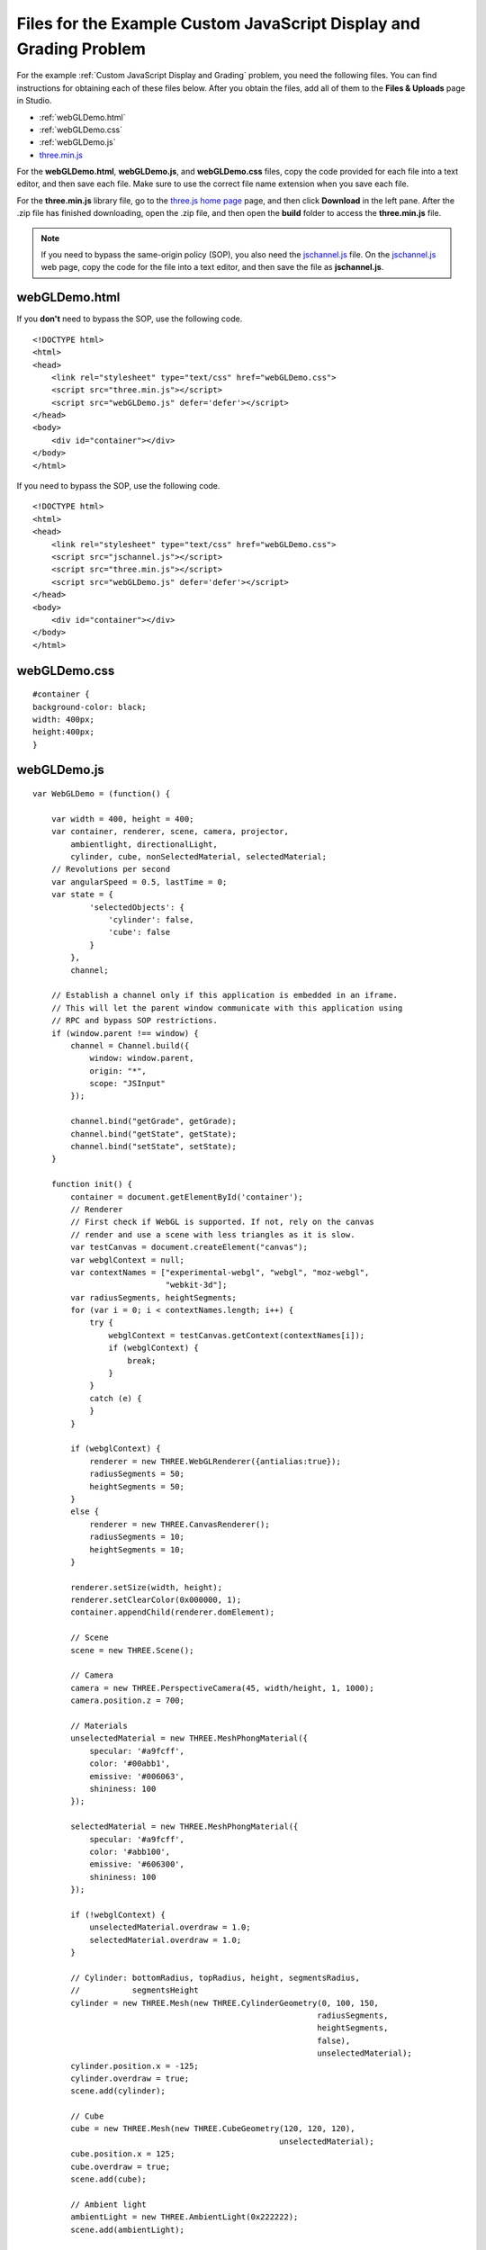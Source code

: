 .. _Appendix F:

Files for the Example Custom JavaScript Display and Grading Problem
================================================================================

For the example :ref:`Custom JavaScript Display and Grading` problem, you need the following files. You can find
instructions for obtaining each
of these files below. After you obtain the files, add all of them to the **Files & Uploads** page in Studio.

- :ref:`webGLDemo.html`
- :ref:`webGLDemo.css`
- :ref:`webGLDemo.js`
- `three.min.js <http://threejs.org>`_

For the **webGLDemo.html**, **webGLDemo.js**, and **webGLDemo.css** files, copy the code provided
for each file into a text editor, and then save each file. Make sure to use the correct
file name extension when you save each file.

For the **three.min.js** library file, go to the `three.js home page <http://threejs.org>`_ page,
and then click **Download** in
the left pane. After the .zip file has finished downloading, open the .zip file, and then
open the **build** folder to access the **three.min.js** file.

.. note:: If you need to bypass the same-origin policy (SOP), you also need the
          `jschannel.js <https://github.com/mozilla/jschannel/blob/master/src/jschannel.js>`_ file. On
          the `jschannel.js <https://github.com/mozilla/jschannel/blob/master/src/jschannel.js>`_
          web page, copy the code for the file into a text editor, and then save the file as **jschannel.js**.

.. _webGLDemo.html:

webGLDemo.html
--------------

If you **don't** need to bypass the SOP, use the following code.

::

    <!DOCTYPE html>
    <html>
    <head>
        <link rel="stylesheet" type="text/css" href="webGLDemo.css">
        <script src="three.min.js"></script>
        <script src="webGLDemo.js" defer='defer'></script>
    </head>
    <body>
        <div id="container"></div>
    </body>
    </html>

If you need to bypass the SOP, use the following code.

::

    <!DOCTYPE html>
    <html>
    <head>
        <link rel="stylesheet" type="text/css" href="webGLDemo.css">
        <script src="jschannel.js"></script>
        <script src="three.min.js"></script>
        <script src="webGLDemo.js" defer='defer'></script>
    </head>
    <body>
        <div id="container"></div>
    </body>
    </html>

.. _webGLDemo.css:

webGLDemo.css
-------------

::

    #container {
    background-color: black;
    width: 400px;
    height:400px;
    }


.. _webGLDemo.js:

webGLDemo.js
------------

::

    var WebGLDemo = (function() {

        var width = 400, height = 400;
        var container, renderer, scene, camera, projector,
            ambientlight, directionalLight,
            cylinder, cube, nonSelectedMaterial, selectedMaterial;
        // Revolutions per second
        var angularSpeed = 0.5, lastTime = 0;
        var state = {
                'selectedObjects': {
                    'cylinder': false,
                    'cube': false
                }
            },
            channel;

        // Establish a channel only if this application is embedded in an iframe.
        // This will let the parent window communicate with this application using
        // RPC and bypass SOP restrictions.
        if (window.parent !== window) {
            channel = Channel.build({
                window: window.parent,
                origin: "*",
                scope: "JSInput"
            });

            channel.bind("getGrade", getGrade);
            channel.bind("getState", getState);
            channel.bind("setState", setState);
        }

        function init() {
            container = document.getElementById('container');
            // Renderer
            // First check if WebGL is supported. If not, rely on the canvas
            // render and use a scene with less triangles as it is slow.
            var testCanvas = document.createElement("canvas");
            var webglContext = null;
            var contextNames = ["experimental-webgl", "webgl", "moz-webgl",
                                "webkit-3d"];
            var radiusSegments, heightSegments;
            for (var i = 0; i < contextNames.length; i++) {
                try {
                    webglContext = testCanvas.getContext(contextNames[i]);
                    if (webglContext) {
                        break;
                    }
                }
                catch (e) {
                }
            }

            if (webglContext) {
                renderer = new THREE.WebGLRenderer({antialias:true});
                radiusSegments = 50;
                heightSegments = 50;
            }
            else {
                renderer = new THREE.CanvasRenderer();
                radiusSegments = 10;
                heightSegments = 10;
            }

            renderer.setSize(width, height);
            renderer.setClearColor(0x000000, 1);
            container.appendChild(renderer.domElement);

            // Scene
            scene = new THREE.Scene();

            // Camera
            camera = new THREE.PerspectiveCamera(45, width/height, 1, 1000);
            camera.position.z = 700;

            // Materials
            unselectedMaterial = new THREE.MeshPhongMaterial({
                specular: '#a9fcff',
                color: '#00abb1',
                emissive: '#006063',
                shininess: 100
            });

            selectedMaterial = new THREE.MeshPhongMaterial({
                specular: '#a9fcff',
                color: '#abb100',
                emissive: '#606300',
                shininess: 100
            });

            if (!webglContext) {
                unselectedMaterial.overdraw = 1.0;
                selectedMaterial.overdraw = 1.0;
            }

            // Cylinder: bottomRadius, topRadius, height, segmentsRadius,
            //           segmentsHeight
            cylinder = new THREE.Mesh(new THREE.CylinderGeometry(0, 100, 150,
                                                                radiusSegments,
                                                                heightSegments,
                                                                false),
                                                                unselectedMaterial);
            cylinder.position.x = -125;
            cylinder.overdraw = true;
            scene.add(cylinder);

            // Cube
            cube = new THREE.Mesh(new THREE.CubeGeometry(120, 120, 120),
                                                        unselectedMaterial);
            cube.position.x = 125;
            cube.overdraw = true;
            scene.add(cube);

            // Ambient light
            ambientLight = new THREE.AmbientLight(0x222222);
            scene.add(ambientLight);

            // Directional light
            directionalLight = new THREE.DirectionalLight(0xffffff);
            directionalLight.position.set(1, 1, 1).normalize();
            scene.add(directionalLight);

            // Used to select element with mouse click
            projector = new THREE.Projector();

            renderer.domElement.addEventListener('click', onMouseClick, false);

            // Start animation
            animate();
        }

        // This function is executed on each animation frame
        function animate() {
            // Request new frame
            requestAnimationFrame(animate);
            render();
        }

        function render() {
            // Update
            var time = (new Date()).getTime(),
                timeDiff = time - lastTime,
                angleChange = angularSpeed * timeDiff * 2 * Math.PI / 1000;
            cylinder.rotation.x += angleChange;
            cylinder.rotation.z += angleChange;
            cube.rotation.x += angleChange;
            cube.rotation.y += angleChange;
            lastTime = time;

            // Render
            renderer.render(scene, camera);
        }

        function onMouseClick(event) {
            var vector, raycaster, intersects;

            vector = new THREE.Vector3((event.clientX / width) * 2 - 1,
                                    -(event.clientY / height) * 2 + 1, 1);
            projector.unprojectVector(vector, camera);
            raycaster = new THREE.Raycaster(camera.position,
                                            vector.sub(camera.position).normalize());
            intersects = raycaster.intersectObjects(scene.children);

            if (intersects.length > 0) {
                if (intersects[0].object === cylinder) {
                    state.selectedObjects.cylinder = !state.selectedObjects.cylinder;
                }
                else if (intersects[0].object === cube) {
                    state.selectedObjects.cube = !state.selectedObjects.cube;
                }
                updateMaterials();
            }
        }

        function updateMaterials() {
            if (state.selectedObjects.cylinder) {
                cylinder.material =  selectedMaterial;
            }
            else {
                cylinder.material =  unselectedMaterial;
            }

            if (state.selectedObjects.cube) {
                cube.material =  selectedMaterial;
            }
            else {
                cube.material =  unselectedMaterial;
            }
        }

        init();

        function getGrade() {
            // The following return value may or may not be used to grade
            // server-side.
            // If getState and setState are used, then the Python grader also gets
            // access to the return value of getState and can choose it instead to
            // grade.
            return JSON.stringify(state['selectedObjects']);
        }

        function getState() {
            return JSON.stringify(state);
        }

        // This function will be called with 1 argument when JSChannel is not used,
        // 2 otherwise. In the latter case, the first argument is a transaction
        // object that will not be used here
        // (see http://mozilla.github.io/jschannel/docs/)
        function setState() {
            stateStr = arguments.length === 1 ? arguments[0] : arguments[1];
            state = JSON.parse(stateStr);
            updateMaterials();
        }

        return {
            getState: getState,
            setState: setState,
            getGrade: getGrade
        };
    }());
